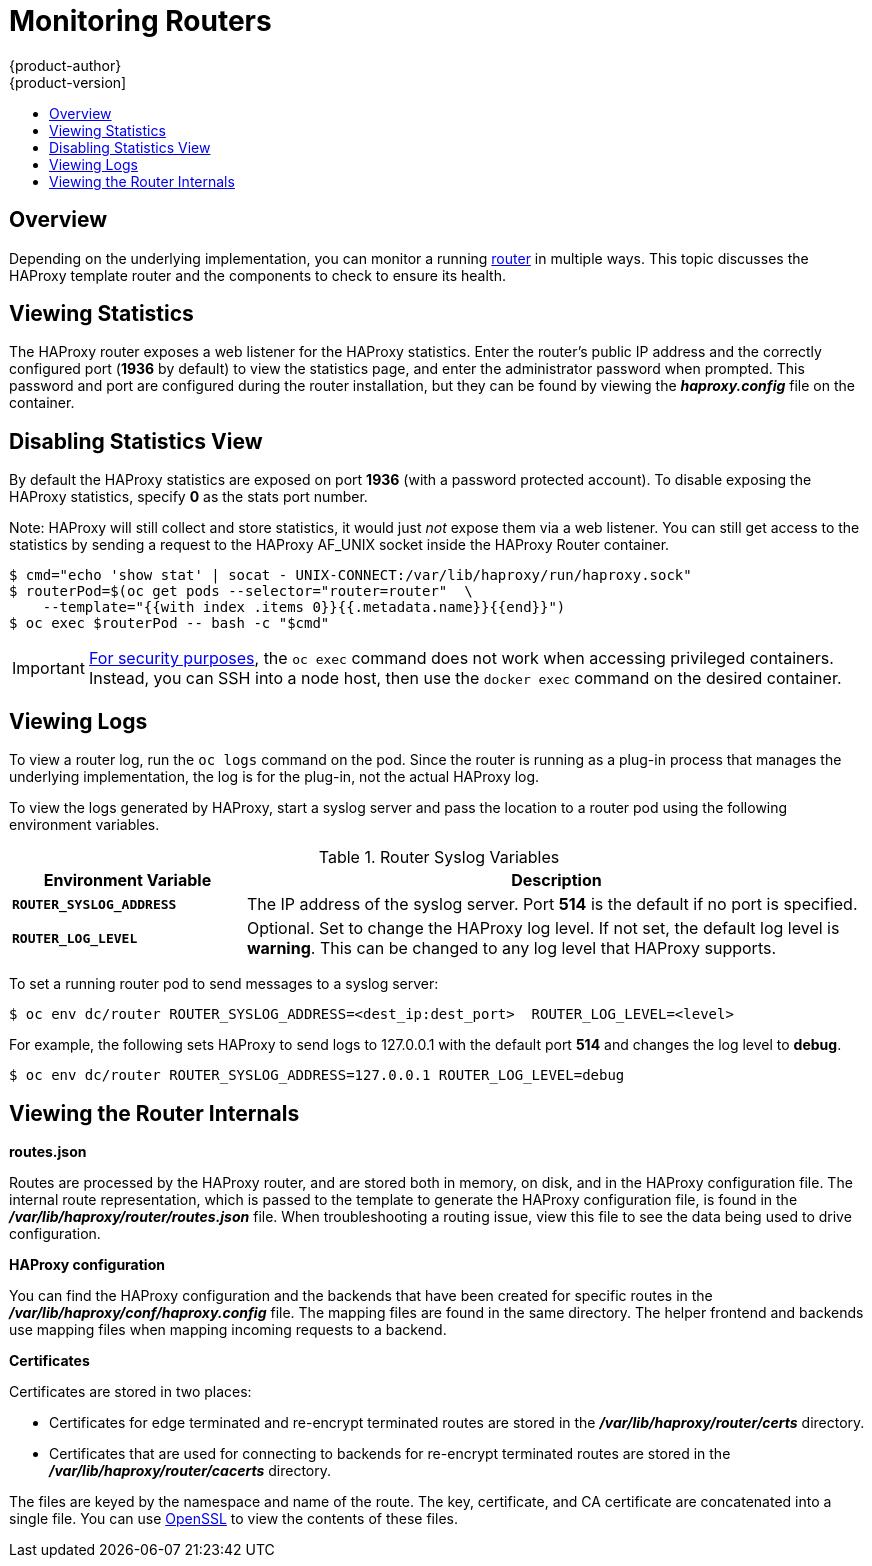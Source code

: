 [[admin-guide-router]]
= Monitoring Routers
{product-author}
{product-version]
:data-uri:
:icons:
:experimental:
:toc: macro
:toc-title:
:prewrap!:

toc::[]

== Overview
Depending on the underlying implementation, you can monitor a running
xref:../architecture/core_concepts/routes.adoc#architecture-core-concepts-routes[router] in multiple ways. This
topic discusses the HAProxy template router and the components to check to
ensure its health.

== Viewing Statistics
The HAProxy router exposes a web listener for the HAProxy statistics. Enter the
router's public IP address and the correctly configured port (*1936* by default)
to view the statistics page, and enter the administrator password when prompted.
This password and port are configured during the router installation, but they
can be found by viewing the *_haproxy.config_* file on the container.

== Disabling Statistics View
By default the HAProxy statistics are exposed on port *1936* (with a
password protected account). To disable exposing the HAProxy statistics,
specify *0* as the stats port number.

ifdef::openshift-enterprise[]
====
----
$ oadm router hap --service-account=router --stats-port=0  \
    --credentials='/etc/origin/master/openshift-router.kubeconfig'
----
====
endif::[]
ifdef::openshift-origin[]
====
----
$ oadm router hap --service-account=router --stats-port=0  \
    --credentials="$KUBECONFIG"
----
====
endif::[]


Note: HAProxy will still collect and store statistics, it would just _not_
      expose them via a web listener. You can still get access to the
      statistics by sending a request to the HAProxy AF_UNIX socket inside
      the HAProxy Router container.

====
----
$ cmd="echo 'show stat' | socat - UNIX-CONNECT:/var/lib/haproxy/run/haproxy.sock"
$ routerPod=$(oc get pods --selector="router=router"  \
    --template="{{with index .items 0}}{{.metadata.name}}{{end}}")
$ oc exec $routerPod -- bash -c "$cmd"
----
====

[IMPORTANT]
====
link:https://access.redhat.com/errata/RHSA-2015:1650[For security purposes], the
`oc exec` command does not work when accessing privileged containers. Instead,
you can SSH into a node host, then use the `docker exec` command on the desired
container.
====

== Viewing Logs
To view a router log, run the `oc logs` command on the pod. Since the router is
running as a plug-in process that manages the underlying implementation, the log
is for the plug-in, not the actual HAProxy log.

To view the logs generated by HAProxy, start a syslog server and pass the
location to a router pod using the following environment variables.

.Router Syslog Variables [[syslog-vars]]
[cols="3a,8a",options="header"]
|===

|Environment Variable | Description

|`*ROUTER_SYSLOG_ADDRESS*`
|The IP address of the syslog server. Port *514* is the default if no port is
specified.

|`*ROUTER_LOG_LEVEL*`
|Optional. Set to change the HAProxy log level. If not set, the default log
level is *warning*. This can be changed to any log level that HAProxy supports.
|===

To set a running router pod to send messages to a syslog server:
====
----
$ oc env dc/router ROUTER_SYSLOG_ADDRESS=<dest_ip:dest_port>  ROUTER_LOG_LEVEL=<level>
----
====

For example, the following sets HAProxy to send logs to 127.0.0.1 with the
default port *514* and changes the log level to *debug*.

----
$ oc env dc/router ROUTER_SYSLOG_ADDRESS=127.0.0.1 ROUTER_LOG_LEVEL=debug
----

== Viewing the Router Internals
*routes.json*

Routes are processed by the HAProxy router, and are stored both in memory, on
disk, and in the HAProxy configuration file. The internal route representation,
which is passed to the template to generate the HAProxy configuration file, is
found in the *_/var/lib/haproxy/router/routes.json_* file. When
troubleshooting a routing issue, view this file to see the data being used to
drive configuration.

*HAProxy configuration*

You can find the HAProxy configuration and the backends that have been created
for specific routes in the *_/var/lib/haproxy/conf/haproxy.config_* file. The
mapping files are found in the same directory. The helper frontend and
backends use mapping files when mapping incoming requests to a backend.

*Certificates*

Certificates are stored in two places:

- Certificates for edge terminated and re-encrypt terminated routes are stored
in the *_/var/lib/haproxy/router/certs_* directory.
- Certificates that are used for connecting to backends for re-encrypt
terminated routes are stored in the *_/var/lib/haproxy/router/cacerts_*
directory.

The files are keyed by the namespace and name of the route. The key,
certificate, and CA certificate are concatenated into a single file. You can use
link:https://www.openssl.org/[OpenSSL] to view the contents of these files.
